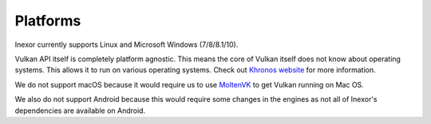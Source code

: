 Platforms
=========

Inexor currently supports Linux and Microsoft Windows (7/8/8.1/10).

Vulkan API itself is completely platform agnostic. This means the core of Vulkan itself does not know about operating systems. This allows it to run on various operating systems. Check out `Khronos website <https://www.khronos.org/vulkan/>`__ for more information.

We do not support macOS because it would require us to use `MoltenVK <https://github.com/KhronosGroup/MoltenVK>`__ to get Vulkan running on Mac OS.

We also do not support Android because this would require some changes in the engines as not all of Inexor's dependencies are available on Android.
